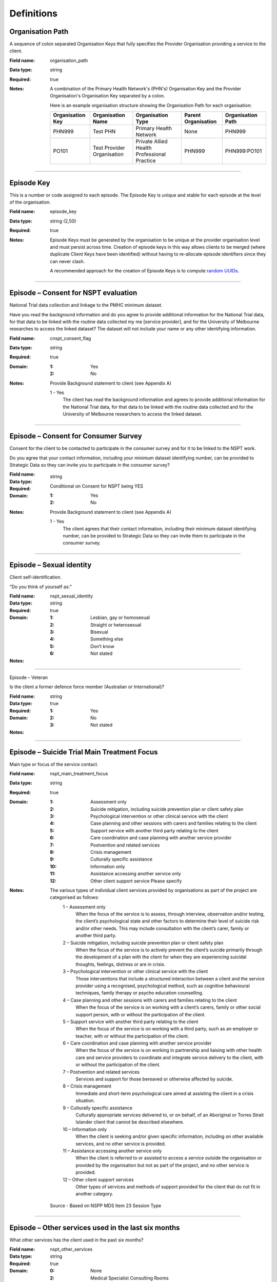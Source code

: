 Definitions
-----------


.. _dfn-organisation_path:

Organisation Path
^^^^^^^^^^^^^^^^^

A sequence of colon separated Organisation Keys that fully specifies the Provider Organisation providing a service to the client.

:Field name: organisation_path

:Data type: string

:Required: true

:Notes:
  A combination of the Primary Health Network's (PHN's) Organisation Key and the
  Provider Organisation's Organisation Key separated by a colon.

  Here is an example organisation structure showing the Organisation Path for each organisation:

  +------------------+-------------------------------+---------------------------------------------+---------------------+-------------------+
  | Organisation Key | Organisation Name             | Organisation Type                           | Parent Organisation | Organisation Path |
  +==================+===============================+=============================================+=====================+===================+
  | PHN999           | Test PHN                      | Primary Health Network                      | None                | PHN999            |
  +------------------+-------------------------------+---------------------------------------------+---------------------+-------------------+
  | PO101            | Test Provider Organisation    | Private Allied Health Professional Practice | PHN999              | PHN999:PO101      |
  +------------------+-------------------------------+---------------------------------------------+---------------------+-------------------+


----------

.. _dfn-episode_key:

Episode Key
^^^^^^^^^^^

This is a number or code assigned to each episode. The Episode Key is unique and stable for each episode at the level of the organisation.

:Field name: episode_key

:Data type: string (2,50)

:Required: true
:Notes:
  Episode Keys must be generated by the organisation to be unique at the provider
  organisation level and must persist across time. Creation of episode keys in
  this way allows clients to be merged (where duplicate Client Keys have been
  identified) without having to re-allocate episode identifiers since they can
  never clash.

  A recommended approach for the creation of Episode Keys is to compute `random
  UUIDs <https://en.wikipedia.org/wiki/Universally_unique_identifier>`_.


----------

.. _dfn-episode_nspt_consent_eveluation:

Episode – Consent for NSPT evaluation
^^^^^^^^^^^^^^^^^^^^^^^^^^^^^^^^^^^^^

National Trial data collection and linkage to the PMHC minimum dataset.

Have you read the background information and do you agree to provide additional information for the National Trial data, for that data to be linked with the routine data collected my me [service provider], and for the University of Melbourne researches to access the linked dataset? The dataset will not include your name or any other identifying information.

:Field name: cnspt_consent_flag

:Data type: string

:Required: true

:Domain:
  :1: Yes
  :2: No

:Notes:

  Provide Background statement to client (see Appendix A)

  .. This is a comment. Link Appendix A!

  1 - Yes
    The client has read the background information and agrees to provide
    additional information for the National Trial data, for that data to be
    linked with the routine data collected and for the University of Melbourne
    researchers to access the linked dataset.



----------

.. _dfn-episode_nspt_consent_survey:

Episode – Consent for Consumer Survey
^^^^^^^^^^^^^^^^^^^^^^^^^^^^^^^^^^^^^

Consent for the client to be contacted to participate in the consumer survey and for it to be linked to the NSPT work.

Do you agree that your contact information, including your minimum dataset identifying number, can be provided to Strategic Data so they can invite you to participate in the consumer survey?

:Field name:

:Data type: string

:Required: Conditional on Consent for NSPT being YES

:Domain:
  :1: Yes
  :2: No

:Notes:

  Provide Background statement to client (see Appendix A)

  .. This is a comment. Link Appendix A!

  1 - Yes
    The client agrees that their contact information, including their minimum
    dataset identifying number, can be provided to Strategic Data so they can
    invite them to participate in the consumer survey.



----------

.. _dfn-episode_nspt_lgbti:

Episode – Sexual identity
^^^^^^^^^^^^^^^^^^^^^^^^^

Client self-identification.

“Do you think of yourself as:”

:Field name: nspt_sexual_identity

:Data type: string

:Required: true

:Domain:
  :1: Lesbian, gay or homosexual
  :2: Straight or heterosexual
  :3: Bisexual
  :4: Something else
  :5: Don’t know
  :6: Not stated

:Notes:


----------

.. _dfn-episode_nspt_veteran:

Episode – Veteran

Is the client a former defence force member (Australian or International)?

:Field name:

:Data type: string

:Required: true

:Domain:
  :1: Yes
  :2: No
  :3: Not stated

:Notes:


----------

.. _dfn-episode_nspt_main_treatment_focus:
 
Episode – Suicide Trial Main Treatment Focus
^^^^^^^^^^^^^^^^^^^^^^^^^^^^^^^^^^^^^^^^^^^^

Main type or focus of the service contact.

:Field name: nspt_main_treatment_focus

:Data type: string

:Required: true

:Domain:
  :1: Assessment only
  :2: Suicide mitigation, including suicide prevention plan or client safety plan
  :3: Psychological intervention or other clinical service with the client
  :4: Case planning and other sessions with carers and families relating to the client
  :5: Support service with another third party relating to the client
  :6: Care coordination and case planning with another service provider
  :7: Postvention and related services
  :8: Crisis management
  :9: Culturally specific assistance
  :10: Information only
  :11: Assistance accessing another service only
  :12: Other client support service  Please specify

:Notes:
  The various types of individual client services provided by organisations as part of the project are categorised as follows:
    1	–  Assessment only
      When the focus of the service is to assess, through interview, observation and/or testing, the client’s psychological state and other factors to determine their level of suicide risk and/or other needs.
      This may include consultation with the client’s carer, family or another third party.
    2	–  Suicide mitigation, including suicide prevention plan or client safety plan
      When the focus of the service is to actively prevent the client’s suicide primarily through the development of a plan with the client for when they are experiencing suicidal thoughts, feelings, distress or are in crisis.
    3	–  Psychological intervention or other clinical service with the client
      Those interventions that include a structured interaction between a client and the service provider using a recognised, psychological method, such as cognitive behavioural techniques, family therapy or psycho education counselling.
    4	–  Case planning and other sessions with carers and families relating to the client
      When the focus of the service is on working with a client’s carers, family or other social support person, with or without the participation of the client.
    5	–  Support service with another third party relating to the client
      When the focus of the service is on working with a third party, such as an employer or teacher, with or without the participation of the client.
    6	–  Care coordination and case planning with another service provider
      When the focus of the service is on working in partnership and liaising with other health care and service providers to coordinate and integrate service delivery to the client, with or without the participation of the client.
    7	–  Postvention and related services
      Services and support for those bereaved or otherwise affected by suicide.
    8	–  Crisis management
      Immediate and short-term psychological care aimed at assisting the client in a crisis situation.
    9	–  Culturally specific assistance
      Culturally appropriate services delivered to, or on behalf, of an Aboriginal or Torres Strait Islander client that cannot be described elsewhere.
    10	–  Information only
        When the client is seeking and/or given specific information, including on other available services, and no other service is provided.
    11	–  Assistance accessing another service only
        When the client is referred to or assisted to access a service outside the organisation or provided by the organisation but not as part of the project, and no other service is provided.
    12	–  Other client support services
        Other types of services and methods of support provided for the client that do not fit in another category.

  Source - Based on NSPP MDS Item 23 Session Type

  .. This is a comment. Should this be linked?

----------

.. _dfn-episode_nspt_nspt_other_services:

Episode – Other services used in the last six months
^^^^^^^^^^^^^^^^^^^^^^^^^^^^^^^^^^^^^^^^^^^^^^^^^^^^

What other services has the client used in the past six months?

:Field name: nspt_other_services

:Data type: string

:Required: true

:Domain:
  :0: None
  :2:	Medical Specialist Consulting Rooms
  :3: Private practice
  :4: Public mental health service
  :5: Public Hospital
  :6: Private Hospital
  :7: Emergency Department
  :8: Community Health Centre
  :9: Drug and Alcohol Service
  :10: Community Support Organisation NFP
  :11: Indigenous Health Organisation
  :12: Child and Maternal Health
  :13: Nursing Service
  :14: Telephone helpline
  :15: Digital health service
  :16: Family Support Service
  :17: School
  :18: Tertiary Education institution
  :19: Housing service
  :20: Centrelink
  :21: Another service commissioned by the PHN
  :22:  Veteran/defence support services
  :23: Other
  :99: Not stated

:Notes:
  Multiple responses accepted.


----------

.. _dfn-episode_nspt_lifetime_suicide_attempt:

Episode - Lifetime suicide attempt and ideation
^^^^^^^^^^^^^^^^^^^^^^^^^^^^^^^^^^^^^^^^^^^^^^^

Has the client made a suicide attempt and/or experienced suicidal ideation in their lifetime?

:Field name: nspt_lifetime_suicide_attempt

:Data type: string

:Required: true

:Domain:
  :1: Suicide attempt
  :2: Suicide ideation, no attempt
  :3: Neither suicide attempt nor ideation
  :4: Not stated

:Notes:
  1	–  Suicide attempt
    A non-fatal, self-directed, potentially injurious behaviour with an intent to die as a result of the behaviour; might not result in injury.

  2	– Suicidal ideation
    Thinking about, considering, or planning suicide.


----------

.. _dfn-episode_nspt_referral_made:

Outcome – Referral made
^^^^^^^^^^^^^^^^^^^^^^^

What type of services were the client referred on to throughout this episode of care?

:Field name: nspt_referral_made

:Data type: string

:Required: true

:Domain:
  :0: No referral made
  :1: General Practice
  :2: Medical Specialist Consulting Rooms
  :3: Private practice
  :4: Public mental health service
  :5: Public Hospital
  :6: Private Hospital
  :7: Emergency Department
  :8: Community Health Centre
  :9: Drug and Alcohol Service
  :10: Community Support Organisation NFP
  :11: Indigenous Health Organisation
  :12: Child and Maternal Health
  :13: Nursing Service
  :14: Telephone helpline
  :15: Digital health service
  :16: Family Support Service
  :17: School
  :18: Tertiary Education institution
  :19: Housing service
  :20: Centrelink
  :21: Another service commissioned by the PHN
  :22:  Veteran/defence support services
  :23: Other
  :99: Not stated

:Notes:
  Multiple responses accepted.


----------

.. _dfn-nspt_tags:

NSPT - Tags
^^^^^^^^^^^^^

List of tags for the NSPT Episode.

:Field name: nspt_tags

:Data type: string

:Required: false

:Notes:

  NSPT Episode data must include the tag '!nspt', otherwise the system will automatically include it.

  A comma separated list of tags.

  Organisations can use this field to tag records in order to partition them as
  per local requirements.

  Tags can contain lower case letters (or will get lowercased), numbers, dashes,
  spaces, and ``!``. Leading and trailing spaces will be stripped. e.g. ``priority!,
  nurse required, pending-outcome-1`` would all be legitimate.

  Tags beginning with an exclamation mark (!) are reserved for future use by the
  Department. e.g. ``!nspt, !reserved, ! reserved, !department-use-only``.


----------

.. _dfn-collection_occasion_key:

Collection Occasion Key
^^^^^^^^^^^^^^^^^^^^^^^

This is a number or code assigned to each collection occasion of outcome measures. The Collection Occasion Key is unique and stable for each collection occasion at the level of the organisation.

:Field name: collection_occasion_key

:Data type: string (2,50)

:Required: true


----------

.. _dfn-episode_measure_date:

Outcome – Collection Occasion – Measure Date
^^^^^^^^^^^^^^^^^^^^^^^^^^^^^^^^^^^^^^^^^^^^

The date the measure was given.

:Field name: measure_date

:Data type: date

:Required: true

:Notes:
  For Date fields, data must be recorded in compliance with the standard format
  used across the National Health Data Dictionary; specifically, dates must be
  of fixed 8 column width in the format DDMMYYYY, with leading zeros used when
  necessary to pad out a value. For instance, 13th March 2008 would appear as
  13032008.

  If the date the measure was given is unknown, 09099999 should be used.

  - The measure date must not be before 1st January 2016.

  - The measure date must not be in the future.
 

----------

.. _dfn-reason_for_collection:

Collection Occasion - Reason
^^^^^^^^^^^^^^^^^^^^^^^^^^^^

The reason for the collection of the outcome measures on the identified Outcome Collection Occasion.

:Field name: reason_for_collection

:Data type: string

:Required: true

:Domain:
  :1: Episode start
  :2: Review
  :3: Episode end
:Notes:
  1 - Episode start
    Refers to an outcome measure undertaken at the beginning of an Episode of Care. For the purposes of the PMHC MDS protocol, episodes may start at the point of first Service Contact with a new client who has not been seen previously by the organisation, or a first contact for a new Episode of Care for a client who has received services from the organisation in a previous Episode of Care that has been completed.

  2 - Review
    Refers to an outcome measure undertaken during the course of an Episode of
    Care that post-dates Episode Start and pre-dates Episode End. An outcome
    measure may be undertaken at Review for a number of reasons including:

    - in response to critical clinical events or changes in the client’s mental
      health status;
    - following a client-requested review; or
    - other situations where a review may be indicated.

  3 - Episode end
    Refers to the outcome measures collected at the end of an Episode of Care.


----------

.. _dfn-sidas_item1:

SI-DAS item 1
^^^^^^^^^^^^^

In the past month, how often have you had thoughts about suicide?

:Field name: sidas_item1

:Data type: string

:Required: true

:Domain:
  :1: Never
  :2-9: Unlabelled
  :10: Always

:Notes:


----------

.. _dfn-sidas_item2:

SI-DAS item 2
^^^^^^^^^^^^^

In the past month, how much control have you had over these thoughts?

:Field name: sidas_item2

:Data type: string

:Required: true

:Domain:
  :1: No control/do not control
  :2-9: Unlabelled
  :10: Full control

:Notes:



----------

.. _dfn-sidas_item3:

SI-DAS item 3
^^^^^^^^^^^^^

In the past month, how close have you come to making an attempt?

:Field name: sidas_item3

:Data type: string

:Required: true

:Domain:
  :1: Not at all
  :2-9: Unlabelled
  :10: Have made an attempt

:Notes:

----------

.. _dfn-sidas_item4:

SI-DAS item 4
^^^^^^^^^^^^^ 


In the past month, to what extent have you felt tormented by thoughts about suicide?
:Field name: sidas_item4
:Data type: string
:Required: true
:Domain:
  :1: Not at all
  :2-9: Unlabelled
  :10: Extremely
:Notes:
----------

.. _dfn-sidas_item5:

SI-DAS item 5
^^^^^^^^^^^^^

In the past month, how much have thoughts about suicide interfered with your ability to carry out daily activities, such as work, household tasks or social activities?
:Field name: sidas_item5
:Data type: string
:Required: true
:Domain:
  :1: Not at all
  :2-9: Unlabelled
  :10: Extremely
:Notes:


----------

.. _dfn-sidas_score:

SI-DAS - Score
^^^^^^^^^^^^^^

The overall SI-DAS Score.

:Field name: sidas_score

:Data type: integer

:Required: true

:Domain:
  5 - 25, 99 = Not stated / Missing
:Notes:

.. This is a comment. SI-DAS Score rules required!

  The SI-DAS Total score is based on the sum of SI-DAS item 1 through 5 (range: 5-50).

  The Total score is computed as the sum of the item scores. If any item has not
  been completed (that is, has not been coded 1, 2, 3, 4, 5), it is excluded from
  the calculation and not counted as a valid item. If any item is missing, the
  Total Score is set as missing.

  For the Total score, the missing value used should be 99.

  When reporting individual item scores use ‘99 - Not stated / Missing’



----------

.. _dfn-sidas_tags:

SI-DAS - Tags
^^^^^^^^^^^^^

List of tags for the SI-DAS Outcome Collection Occasion Measure.

:Field name: sidas_tags

:Data type: string

:Required: false

:Notes:

  SI-DAS data must include the tag '!nspt', otherwise the system will automatically include it.

  A comma separated list of tags.

  Organisations can use this field to tag records in order to partition them as
  per local requirements.

  Tags can contain lower case letters (or will get lowercased), numbers, dashes,
  spaces, and ``!``. Leading and trailing spaces will be stripped. e.g. ``priority!,
  nurse required, pending-outcome-1`` would all be legitimate.

  Tags beginning with an exclamation mark (!) are reserved for future use by the
  Department. e.g. ``!nspt, !reserved, ! reserved, !department-use-only``.


----------
